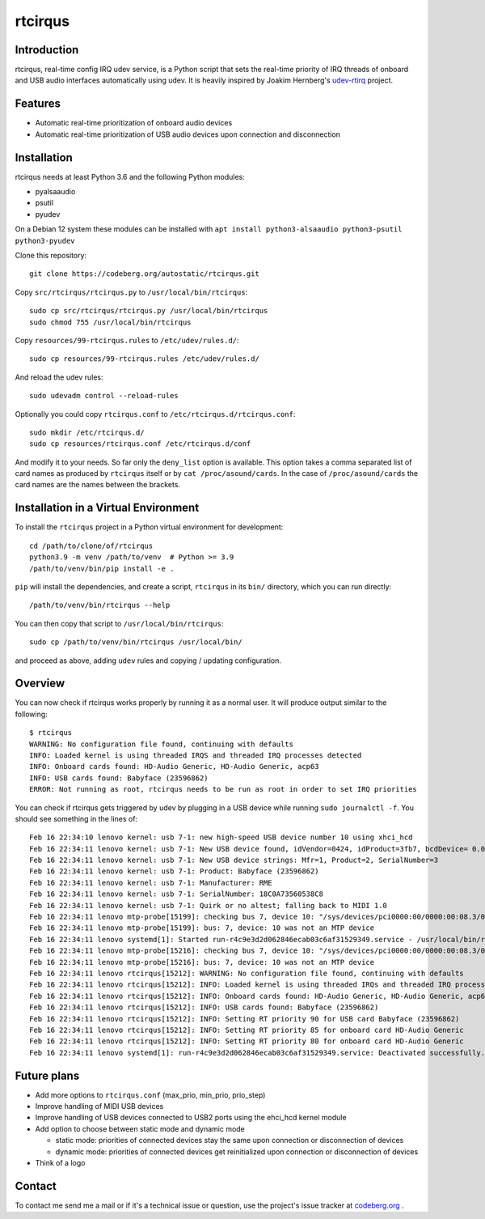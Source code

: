 ========
rtcirqus
========

Introduction
------------

rtcirqus, real-time config IRQ udev service, is a Python script that sets the
real-time priority of IRQ threads of onboard and USB audio interfaces
automatically using udev. It is heavily inspired by Joakim Hernberg's `udev-rtirq
<https://github.com/jhernberg/udev-rtirq/>`_
project.

Features
--------
- Automatic real-time prioritization of onboard audio devices
- Automatic real-time prioritization of USB audio devices upon connection and
  disconnection

Installation
------------
rtcirqus needs at least Python 3.6 and the following Python modules:

- pyalsaaudio
- psutil
- pyudev

On a Debian 12 system these modules can be installed with
``apt install python3-alsaaudio python3-psutil python3-pyudev``

Clone this repository:

::

  git clone https://codeberg.org/autostatic/rtcirqus.git

Copy ``src/rtcirqus/rtcirqus.py`` to ``/usr/local/bin/rtcirqus``:

::

  sudo cp src/rtcirqus/rtcirqus.py /usr/local/bin/rtcirqus
  sudo chmod 755 /usr/local/bin/rtcirqus

Copy ``resources/99-rtcirqus.rules`` to ``/etc/udev/rules.d/``:

::

  sudo cp resources/99-rtcirqus.rules /etc/udev/rules.d/

And reload the udev rules:

::

  sudo udevadm control --reload-rules

Optionally you could copy ``rtcirqus.conf`` to ``/etc/rtcirqus.d/rtcirqus.conf``:

::

  sudo mkdir /etc/rtcirqus.d/
  sudo cp resources/rtcirqus.conf /etc/rtcirqus.d/conf

And modify it to your needs. So far only the ``deny_list`` option is available.
This option takes a comma separated list of card names as produced  by
``rtcirqus`` itself or by ``cat /proc/asound/cards``. In the case of
``/proc/asound/cards`` the card names are the names between the brackets.


Installation in a Virtual Environment
-------------------------------------

To install the ``rtcirqus`` project in a Python virtual environment for development:

::

  cd /path/to/clone/of/rtcirqus
  python3.9 -m venv /path/to/venv  # Python >= 3.9
  /path/to/venv/bin/pip install -e .

``pip`` will install the dependencies, and create a script, ``rtcirqus`` in its
``bin/`` directory, which you can run directly:

::

  /path/to/venv/bin/rtcirqus --help


You can then copy that script to ``/usr/local/bin/rtcirqus``:

::

  sudo cp /path/to/venv/bin/rtcirqus /usr/local/bin/

and proceed as above, adding ``udev`` rules and copying / updating configuration.


Overview
--------
You can now check if rtcirqus works properly by running it as a normal user. It
will produce output similar to the following:

::

  $ rtcirqus 
  WARNING: No configuration file found, continuing with defaults
  INFO: Loaded kernel is using threaded IRQS and threaded IRQ processes detected
  INFO: Onboard cards found: HD-Audio Generic, HD-Audio Generic, acp63
  INFO: USB cards found: Babyface (23596862)
  ERROR: Not running as root, rtcirqus needs to be run as root in order to set IRQ priorities

You can check if rtcirqus gets triggered by udev by plugging in a USB device
while running ``sudo journalctl -f``. You should see something in the lines of:

::

  Feb 16 22:34:10 lenovo kernel: usb 7-1: new high-speed USB device number 10 using xhci_hcd
  Feb 16 22:34:11 lenovo kernel: usb 7-1: New USB device found, idVendor=0424, idProduct=3fb7, bcdDevice= 0.01
  Feb 16 22:34:11 lenovo kernel: usb 7-1: New USB device strings: Mfr=1, Product=2, SerialNumber=3
  Feb 16 22:34:11 lenovo kernel: usb 7-1: Product: Babyface (23596862)
  Feb 16 22:34:11 lenovo kernel: usb 7-1: Manufacturer: RME
  Feb 16 22:34:11 lenovo kernel: usb 7-1: SerialNumber: 18C0A73560538C8
  Feb 16 22:34:11 lenovo kernel: usb 7-1: Quirk or no altest; falling back to MIDI 1.0
  Feb 16 22:34:11 lenovo mtp-probe[15199]: checking bus 7, device 10: "/sys/devices/pci0000:00/0000:00:08.3/0000:66:00.4/usb7/7-1"
  Feb 16 22:34:11 lenovo mtp-probe[15199]: bus: 7, device: 10 was not an MTP device
  Feb 16 22:34:11 lenovo systemd[1]: Started run-r4c9e3d2d062846ecab03c6af31529349.service - /usr/local/bin/rtcirqus --action add --dev-path /devices/pci0000:00/0000:00:08.3/0000:66:00.4/usb7/7-1/7-1:1.0/sound/card0.
  Feb 16 22:34:11 lenovo mtp-probe[15216]: checking bus 7, device 10: "/sys/devices/pci0000:00/0000:00:08.3/0000:66:00.4/usb7/7-1"
  Feb 16 22:34:11 lenovo mtp-probe[15216]: bus: 7, device: 10 was not an MTP device
  Feb 16 22:34:11 lenovo rtcirqus[15212]: WARNING: No configuration file found, continuing with defaults
  Feb 16 22:34:11 lenovo rtcirqus[15212]: INFO: Loaded kernel is using threaded IRQs and threaded IRQ processes detected
  Feb 16 22:34:11 lenovo rtcirqus[15212]: INFO: Onboard cards found: HD-Audio Generic, HD-Audio Generic, acp63
  Feb 16 22:34:11 lenovo rtcirqus[15212]: INFO: USB cards found: Babyface (23596862)
  Feb 16 22:34:11 lenovo rtcirqus[15212]: INFO: Setting RT priority 90 for USB card Babyface (23596862)
  Feb 16 22:34:11 lenovo rtcirqus[15212]: INFO: Setting RT priority 85 for onboard card HD-Audio Generic
  Feb 16 22:34:11 lenovo rtcirqus[15212]: INFO: Setting RT priority 80 for onboard card HD-Audio Generic
  Feb 16 22:34:11 lenovo systemd[1]: run-r4c9e3d2d062846ecab03c6af31529349.service: Deactivated successfully.

Future plans
------------
- Add more options to ``rtcirqus.conf`` (max_prio, min_prio, prio_step)
- Improve handling of MIDI USB devices
- Improve handling of USB devices connected to USB2 ports using the ehci_hcd kernel module
- Add option to choose between static mode and dynamic mode
  
  - static mode: priorities of connected devices stay the same upon connection
    or disconnection of devices
  - dynamic mode: priorities of connected devices get reinitialized upon
    connection or disconnection of devices 
- Think of a logo

Contact
-------

To contact me send me a mail or if it's a technical issue or question, use 
the project's issue tracker at `codeberg.org
<https://codeberg.org/autostatic/rtcirqus/issues>`_
.
